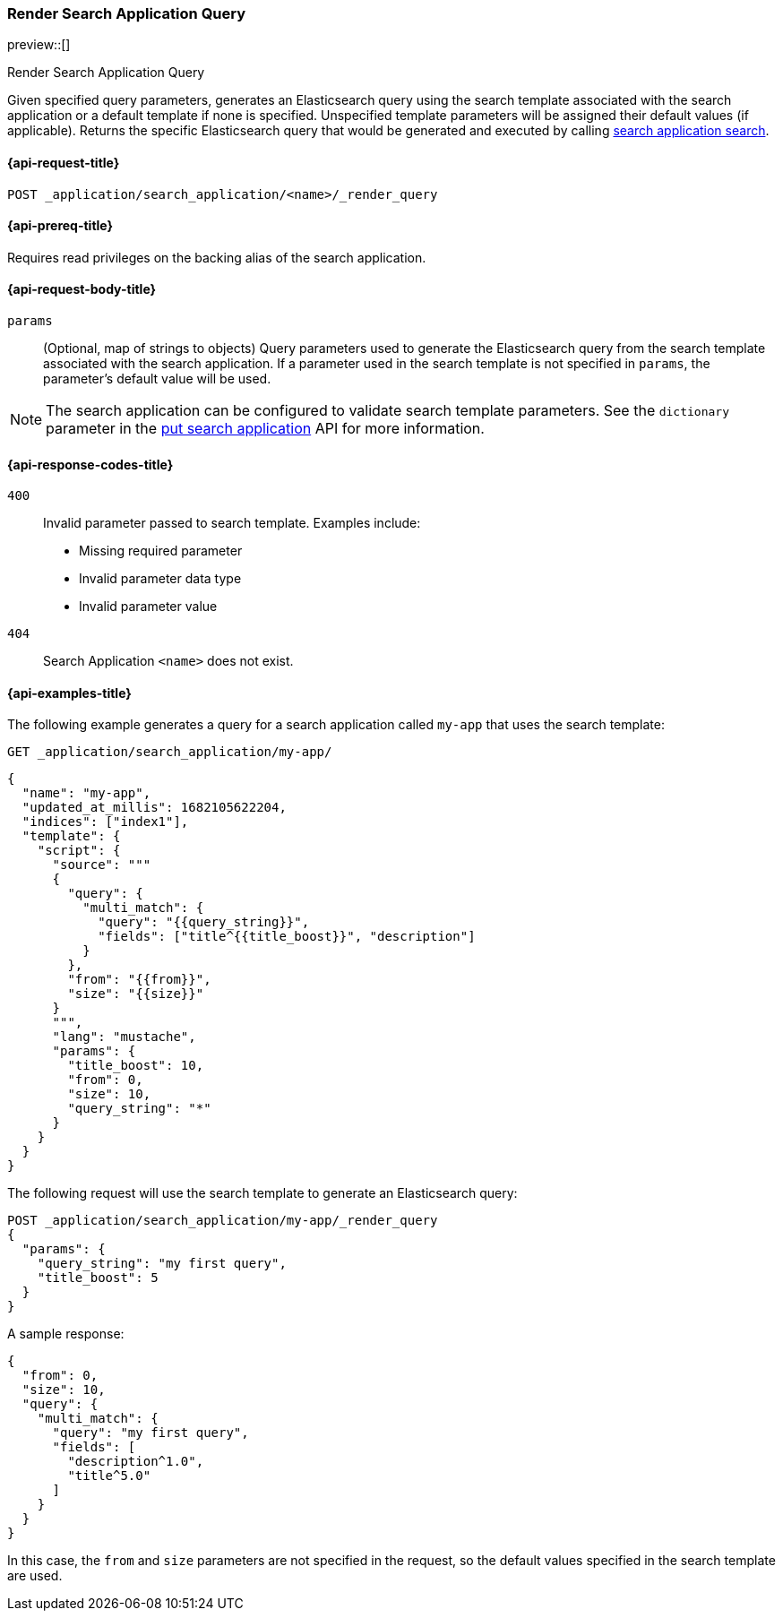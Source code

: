 [role="xpack"]
[[search-application-render-query]]
=== Render Search Application Query

preview::[]

++++
<titleabbrev>Render Search Application Query</titleabbrev>
++++

Given specified query parameters, generates an Elasticsearch query using the search template associated with the search
application or a default template if none is specified.
Unspecified template parameters will be assigned their default values (if applicable).
Returns the specific Elasticsearch query that would be generated and executed by calling
<<search-application-search,search application search>>.

[[search-application-render-query-request]]
==== {api-request-title}

`POST _application/search_application/<name>/_render_query`

[[search-application-render-query-prereqs]]
==== {api-prereq-title}

Requires read privileges on the backing alias of the search application.

[[search-application-render-query-request-body]]
==== {api-request-body-title}

`params`::
(Optional, map of strings to objects)
Query parameters used to generate the Elasticsearch query from the search template associated with the search
application.
If a parameter used in the search template is not specified in `params`, the parameter's default value will be used.

[NOTE]
====
The search application can be configured to validate search template parameters.
See the `dictionary` parameter in the <<put-search-application-dictionary-param, put search application>> API for more
information.
====

[[search-application-render-query-response-codes]]
==== {api-response-codes-title}

`400`::
Invalid parameter passed to search template.
Examples include:

- Missing required parameter
- Invalid parameter data type
- Invalid parameter value

`404`::
Search Application `<name>` does not exist.

[[search-application-render-query-example]]
==== {api-examples-title}

The following example generates a query for a search application called `my-app` that uses the search template:

////
[source,console]
----
PUT /index1

PUT _application/search_application/my-app
{
  "indices": ["index1"],
  "updated_at_millis": 1682105622204,
  "template": {
    "script": {
      "lang": "mustache",
      "source": """
      {
        "query": {
          "multi_match": {
            "query": "{{query_string}}",
            "fields": ["title^{{title_boost}}", "description"]
          }
        },
        "from": "{{from}}",
        "size": "{{size}}"
      }
      """,
      "params": {
        "query_string": "*",
        "title_boost": 10,
        "from": 0,
        "size": 10
      }
    }
  }
}
----
// TESTSETUP

[source,console]
--------------------------------------------------
DELETE _application/search_application/my-app

DELETE index1

--------------------------------------------------
// TEARDOWN

////

[source,console]
----
GET _application/search_application/my-app/
----

[source,console-result]
----
{
  "name": "my-app",
  "updated_at_millis": 1682105622204,
  "indices": ["index1"],
  "template": {
    "script": {
      "source": """
      {
        "query": {
          "multi_match": {
            "query": "{{query_string}}",
            "fields": ["title^{{title_boost}}", "description"]
          }
        },
        "from": "{{from}}",
        "size": "{{size}}"
      }
      """,
      "lang": "mustache",
      "params": {
        "title_boost": 10,
        "from": 0,
        "size": 10,
        "query_string": "*"
      }
    }
  }
}
----

The following request will use the search template to generate an Elasticsearch query:

[source,console]
----
POST _application/search_application/my-app/_render_query
{
  "params": {
    "query_string": "my first query",
    "title_boost": 5
  }
}
----

A sample response:

[source,console-result]
----
{
  "from": 0,
  "size": 10,
  "query": {
    "multi_match": {
      "query": "my first query",
      "fields": [
        "description^1.0",
        "title^5.0"
      ]
    }
  }
}
----
// TEST[continued]

In this case, the `from` and `size` parameters are not specified in the request, so the default values specified in the
search template are used.
